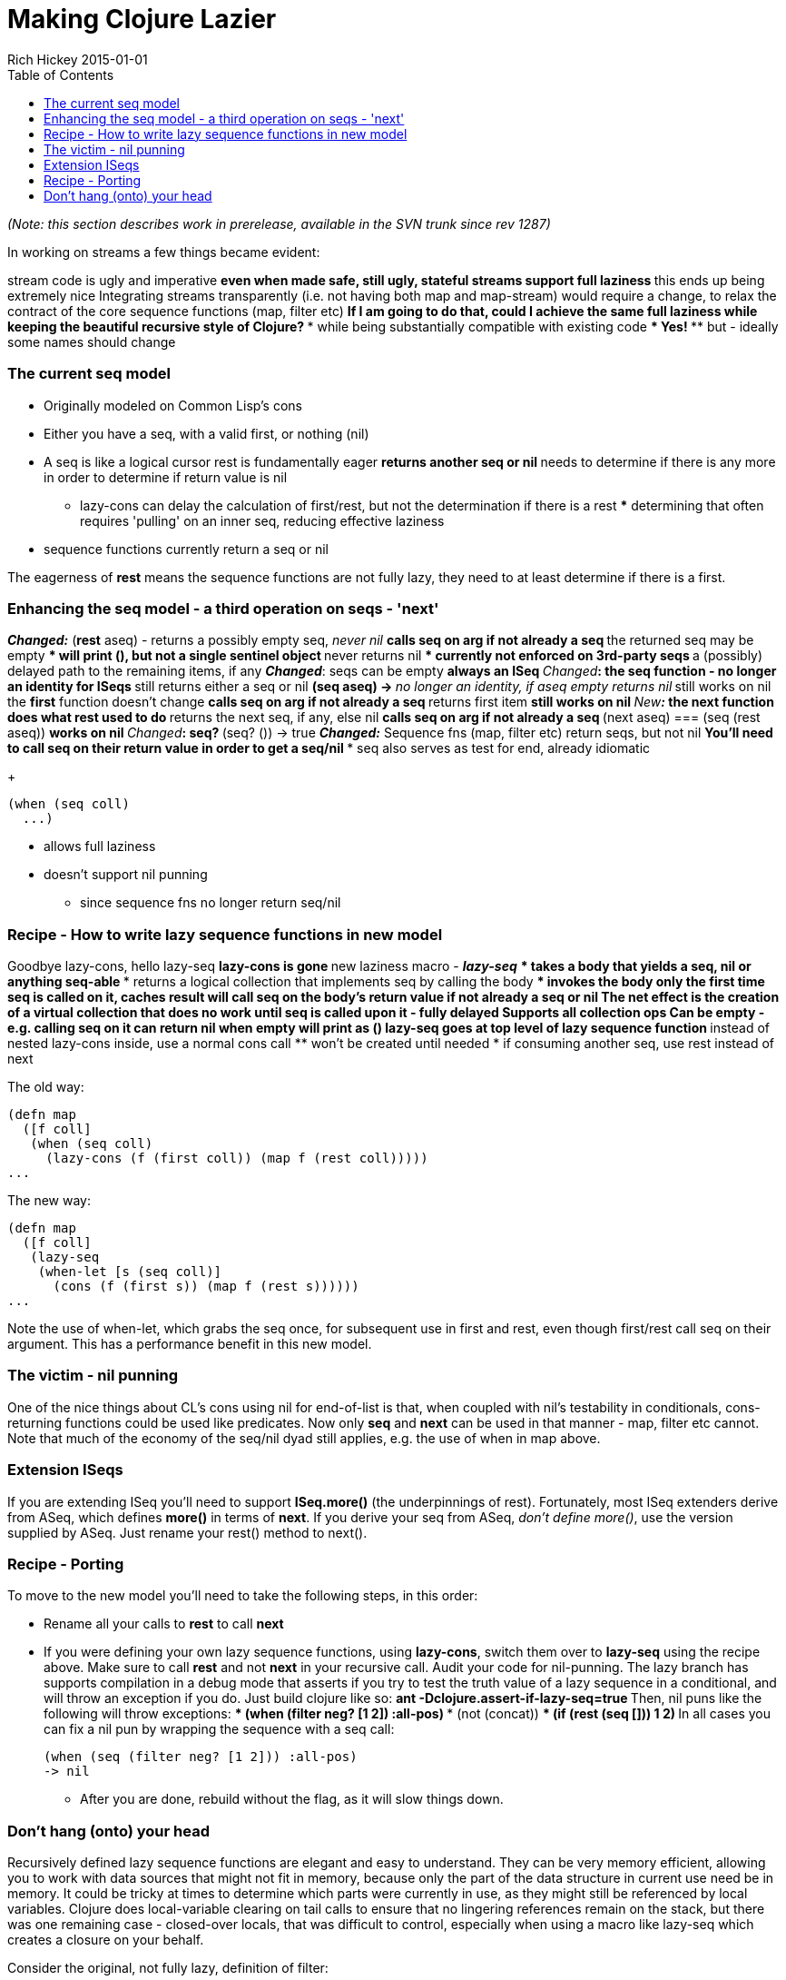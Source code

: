 = Making Clojure Lazier
Rich Hickey 2015-01-01
:type: reference
:toc: macro
:icons: font
:navlinktext: Lazy

ifdef::env-github,env-browser[:outfilesuffix: .adoc]

toc::[]

_(Note: this section describes work in prerelease, available in the SVN
trunk since rev 1287)_

In working on streams a few things became evident:

stream code is ugly and imperative ** even when made safe, still ugly,
stateful
streams support full laziness ** this ends up being extremely nice
Integrating streams transparently (i.e. not having both map and map-stream)
would require a change, to relax the contract of the core sequence functions
(map, filter etc)  ** If I am going to do that, could I achieve the same
full laziness while keeping the beautiful recursive style of Clojure? ***
while being substantially compatible with existing code *** Yes! **** but -
ideally some names should change

=== The current seq model

* Originally modeled on Common Lisp's cons
* Either you have a seq, with a valid first, or nothing (nil)
* A seq is like a logical cursor
rest is fundamentally eager ** returns another seq or nil ** needs to
determine if there is any more in order to determine if return value is nil
** lazy-cons can delay the calculation of first/rest, but not the
determination if there is a rest *** determining that often requires
'pulling' on an inner seq, reducing effective laziness
* sequence functions currently return a seq or nil

The eagerness of *rest* means the sequence functions are not fully lazy,
they need to at least determine if there is a first.

=== Enhancing the seq model - a third operation on seqs - 'next'

_**Changed:**_ (*rest* aseq) - returns a possibly empty seq, _never nil_ **
calls seq on arg if not already a seq ** the returned seq may be empty ***
will print (), but not a single sentinel object ** never returns nil ***
currently not enforced on 3rd-party seqs ** a (possibly) delayed path to the
remaining items, if any
_**Changed**_: seqs can be empty ** always an ISeq
_**Changed**_: the *seq* function - no longer an identity for ISeqs ** still
returns either a seq or nil ** (seq aseq) -> ___**no longer an identity, if
aseq empty returns nil**___ ** still works on nil
the *first* function doesn't change ** calls seq on arg if not already a seq
** returns first item ** still works on nil
_**New**:_ the *next* function does what *rest* used to do ** returns the
next seq, if any, else nil ** calls seq on arg if not already a seq ** (next
aseq) === (seq (rest aseq))  ** works on nil
_**Changed**_: seq? ** (seq? ()) -> true
_**Changed:**_ Sequence fns (map, filter etc) return seqs, but not nil **
You'll need to call seq on their return value in order to get a seq/nil ***
seq also serves as test for end, already idiomatic
+
[source, clojure]
----
(when (seq coll)
  ...)
----
** allows full laziness
** doesn't support nil punning
*** since sequence fns no longer return seq/nil

=== Recipe - How to write lazy sequence functions in new model

Goodbye lazy-cons, hello lazy-seq ** lazy-cons is gone ** new laziness macro
- _**lazy-seq**_ *** takes a body that yields a seq, nil or anything
seq-able *** returns a logical collection that implements seq by calling the
body **** invokes the body only the first time seq is called on it, caches
result **** will call seq on the body's return value if not already a seq or
nil ** The net effect is the creation of a virtual collection that does no
work until seq is called upon it - fully delayed ** Supports all collection
ops ** Can be empty - e.g. calling seq on it can return nil *** when empty
will print as ()
lazy-seq goes at top level of lazy sequence function ** instead of nested
lazy-cons
inside, use a normal cons call ** won't be created until needed
* if consuming another seq, use rest instead of next

The old way:

[source, clojure]
----
(defn map
  ([f coll]
   (when (seq coll)
     (lazy-cons (f (first coll)) (map f (rest coll)))))
...
----

The new way:

[source, clojure]
----
(defn map
  ([f coll]
   (lazy-seq
    (when-let [s (seq coll)]
      (cons (f (first s)) (map f (rest s))))))
...
----

Note the use of when-let, which grabs the seq once, for subsequent use in
first and rest, even though first/rest call seq on their argument. This has
a performance benefit in this new model.

=== The victim - nil punning

One of the nice things about CL's cons using nil for end-of-list is that,
when coupled with nil's testability in conditionals, cons-returning
functions could be used like predicates. Now only *seq* and *next* can be
used in that manner - map, filter etc cannot. Note that much of the economy
of the seq/nil dyad still applies, e.g. the use of when in map above.

=== Extension ISeqs

If you are extending ISeq you'll need to support *ISeq.more()* (the
underpinnings of rest). Fortunately, most ISeq extenders derive from ASeq,
which defines *more()* in terms of *next*. If you derive your seq from ASeq,
_don't define more()_, use the version supplied by ASeq. Just rename your
rest() method to next().

=== Recipe - Porting

To move to the new model you'll need to take the following steps, in this
order:

* Rename all your calls to *rest* to call *next*
* If you were defining your own lazy sequence functions, using *lazy-cons*,
  switch them over to *lazy-seq* using the recipe above. Make sure to call
  *rest* and not *next* in your recursive call.
Audit your code for nil-punning. The lazy branch has supports compilation in
a debug mode that asserts if you try to test the truth value of a lazy
sequence in a conditional, and will throw an exception if you do. Just build
clojure like so: ** ant -Dclojure.assert-if-lazy-seq=true ** Then, nil puns
like the following will throw exceptions: *** (when (filter neg? [1 2])
:all-pos)  *** (not (concat))  *** (if (rest (seq [])) 1 2)  ** In all cases
you can fix a nil pun by wrapping the sequence with a seq call:
+
[source, clojure]
----
(when (seq (filter neg? [1 2])) :all-pos)
-> nil
----
** After you are done, rebuild without the flag, as it will slow things down.

=== Don't hang (onto) your head

Recursively defined lazy sequence functions are elegant and easy to
understand. They can be very memory efficient, allowing you to work with
data sources that might not fit in memory, because only the part of the data
structure in current use need be in memory. It could be tricky at times to
determine which parts were currently in use, as they might still be
referenced by local variables. Clojure does local-variable clearing on tail
calls to ensure that no lingering references remain on the stack, but there
was one remaining case - closed-over locals, that was difficult to control,
especially when using a macro like lazy-seq which creates a closure on your
behalf.

Consider the original, not fully lazy, definition of filter:

[source, clojure]
----
(defn filter
  "Returns a lazy seq of the items in coll for which
  (pred item) returns true. pred must be free of side-effects."
  [pred coll]
    (when (seq coll)
      (if (pred (first coll))
        (lazy-cons (first coll) (filter pred (rest coll)))
        (recur pred (rest coll)))))
----

By recurring to the fn itself, it is effectively erasing the coll argument
each iteration, so it looks like it wouldn't retain coll while skipping
elements not matching the predicate. The problem is that sometimes the call
to filter is in the lazy-cons, which expands into a closure that closes over
coll, thus retaining it while the looping occurs, and there is nothing the
called function can do about it. This means that expressions like:

[source, clojure]
----
(filter #(= % 20) (map inc (range 10000000)))
----
could cause out of memory exceptions. The only way to avoid it was to
rewrite filter using mutation. Bleh.

The new filter looks like this:

[source, clojure]
----
(defn filter
  "Returns a lazy sequence of the items in coll for which
  (pred item) returns true. pred must be free of side-effects."
  [pred coll]
  (let [step (fn [p c]
                 (when-let [s (seq c)]
                   (if (p (first s))
                     (cons (first s) (filter p (rest s)))
                     (recur p (rest s)))))]
    (lazy-seq (step pred coll))))
----

The body of the old filter has been put in a helper fn, and lazy-cons
replaced with cons, then the whole call is wrapped in a lazy-seq, following
the recipe above. However lazy-seq also creates a closure which closes over
coll. Without some enhancement, this filter, while lazier, will have the
same memory footprint as the old. The new lazy branch contains a compiler
enhancement for this and similar scenarios. *lazy-seq* and *delay* both
perform closed-over local clearing on the tail call of their body, ensuring
no references remain in the closure itself when the tail-call executes. They
can do this because they cache the results, and thus know the closure will
be invoked only once. Thus the lazy branch has no problems with the filter
expression above, and you can use similar techniques to control memory usage
in your own lazy functions.

